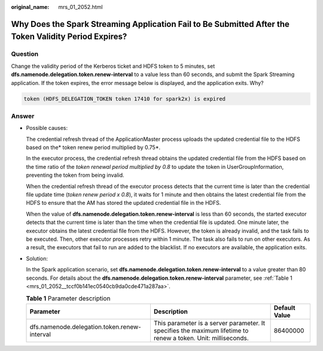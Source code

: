 :original_name: mrs_01_2052.html

.. _mrs_01_2052:

Why Does the Spark Streaming Application Fail to Be Submitted After the Token Validity Period Expires?
======================================================================================================

Question
--------

Change the validity period of the Kerberos ticket and HDFS token to 5 minutes, set **dfs.namenode.delegation.token.renew-interval** to a value less than 60 seconds, and submit the Spark Streaming application. If the token expires, the error message below is displayed, and the application exits. Why?

.. code-block::

   token (HDFS_DELEGATION_TOKEN token 17410 for spark2x) is expired

Answer
------

-  Possible causes:

   The credential refresh thread of the ApplicationMaster process uploads the updated credential file to the HDFS based on the\ * token renew period multiplied by 0.75*.

   In the executor process, the credential refresh thread obtains the updated credential file from the HDFS based on the time ratio of the *token renewal period multiplied by 0.8* to update the token in UserGroupInformation, preventing the token from being invalid.

   When the credential refresh thread of the executor process detects that the current time is later than the credential file update time (*token renew period x 0.8*), it waits for 1 minute and then obtains the latest credential file from the HDFS to ensure that the AM has stored the updated credential file in the HDFS.

   When the value of **dfs.namenode.delegation.token.renew-interval** is less than 60 seconds, the started executor detects that the current time is later than the time when the credential file is updated. One minute later, the executor obtains the latest credential file from the HDFS. However, the token is already invalid, and the task fails to be executed. Then, other executor processes retry within 1 minute. The task also fails to run on other executors. As a result, the executors that fail to run are added to the blacklist. If no executors are available, the application exits.

-  Solution:

   In the Spark application scenario, set **dfs.namenode.delegation.token.renew-interval** to a value greater than 80 seconds. For details about the **dfs.namenode.delegation.token.renew-interval** parameter, see :ref:`Table 1 <mrs_01_2052__tccf0b141ec0540cb9da0cde471a287aa>`.

   .. _mrs_01_2052__tccf0b141ec0540cb9da0cde471a287aa:

   .. table:: **Table 1** Parameter description

      +----------------------------------------------+---------------------------------------------------------------------------------------------------------------+---------------+
      | Parameter                                    | Description                                                                                                   | Default Value |
      +==============================================+===============================================================================================================+===============+
      | dfs.namenode.delegation.token.renew-interval | This parameter is a server parameter. It specifies the maximum lifetime to renew a token. Unit: milliseconds. | 86400000      |
      +----------------------------------------------+---------------------------------------------------------------------------------------------------------------+---------------+
